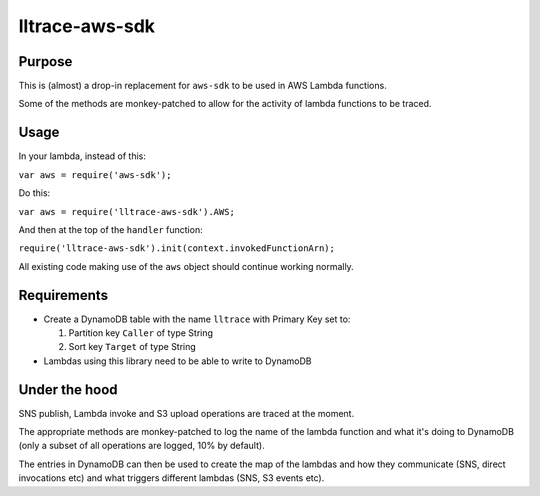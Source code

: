 lltrace-aws-sdk
***************

Purpose
#######

This is (almost) a drop-in replacement for ``aws-sdk`` to be used in AWS Lambda functions.

Some of the methods are monkey-patched to allow for the activity of lambda functions to be traced.

Usage
#####

In your lambda, instead of this:

``var aws = require('aws-sdk');``

Do this:

``var aws = require('lltrace-aws-sdk').AWS;``

And then at the top of the ``handler`` function:

``require('lltrace-aws-sdk').init(context.invokedFunctionArn);``

All existing code making use of the ``aws`` object should continue working normally.


Requirements
############

- Create a DynamoDB table with the name ``lltrace`` with Primary Key set to:

  1. Partition key ``Caller`` of type String
  
  2. Sort key ``Target`` of type String
  
- Lambdas using this library need to be able to write to DynamoDB


Under the hood
##############

SNS publish, Lambda invoke and S3 upload operations are traced at the moment.

The appropriate methods are monkey-patched to log the name of the lambda function and what it's doing to DynamoDB (only a subset of all operations are logged, 10% by default).

The entries in DynamoDB can then be used to create the map of the lambdas and how they communicate (SNS, direct invocations etc) and what triggers different lambdas (SNS, S3 events etc).
